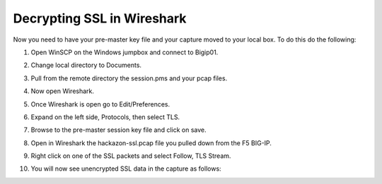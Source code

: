 Decrypting SSL in Wireshark
~~~~~~~~~~~~~~~~~~~~~~~~~~~

Now you need to have your pre-master key file and your capture moved to your local box.  To do this do the following:

#. Open WinSCP on the Windows jumpbox and connect to Bigip01.

#. Change local directory to Documents.

#. Pull from the remote directory the session.pms and your pcap files.

#. Now open Wireshark.  

#. Once Wireshark is open go to Edit/Preferences.

#. Expand on the left side, Protocols, then select TLS.

   .. image:: /_static/premaster-session.png
      :height: 500px

#. Browse to the pre-master session key file and click on save.

#. Open in Wireshark the hackazon-ssl.pcap file you pulled down from the F5 BIG-IP. 

#. Right click on one of the SSL packets and select Follow, TLS Stream.

   .. image:: /_static/follow-ssl-stream.png
      :height: 500px

#. You will now see unencrypted SSL data in the capture as follows:

   .. image:: /_static/ssl-decrypted-data.png
      :height: 500px
